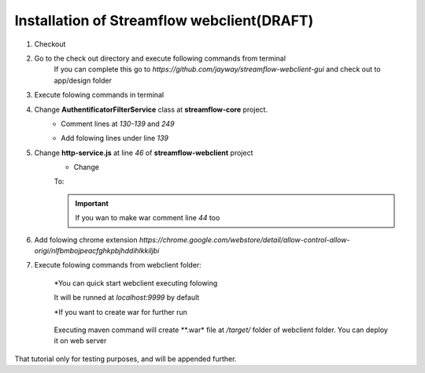 Installation of Streamflow webclient(DRAFT)
============


#. Checkout
#. Go to the check out directory and execute following commands from terminal 
    .. code-block:: terminal
        git submodule update --init
        cd app/design
        git checkout develop

    .. note::
    If you can complete this go to *https://github.com/jayway/streamflow-webclient-gui* and check out to app/design folder

#. Execute folowing commands in terminal
    .. code-block:: 
        sudo apt-get install npm
        sudo apt-get install nodejs-legacy
        sudo npm install -g bower
        sudo npm install gulp -g
    
#. Change **AuthentificatorFilterService** class at **streamflow-core** project. 
	* Comment lines at *130-139* and *249*
		.. code-block:: java
		     if (challengeResponse == null)
		     {
		        response.setStatus(Status.CLIENT_ERROR_UNAUTHORIZED);
		        response.getChallengeRequests().add(new ChallengeRequest(ChallengeScheme.HTTP_BASIC, "Streamflow"));
		        return Filter.STOP;
		     } else
		     {
		        String username = challengeResponse.getIdentifier();
		        String password = new String(challengeResponse.getSecret());
	    
	* Add folowing lines under line *139*
		.. code-block:: java
			String username = "administrator";
			String password = "administrator";    

#. Change **http-service.js** at line *46* of **streamflow-webclient** project
	* Change
	.. code-block:: js
		return 'https://test-sf.jayway.com/streamflow/';
        	//return 'http://localhost:8082/streamflow/';

	To:

	.. code-block:: js
		//return 'https://test-sf.jayway.com/streamflow/';
        	return 'http://localhost:8082/streamflow/';

	.. important::
		If you wan to make war comment line *44* too

		.. code-block:: js
			return prodUrl;

#. Add folowing chrome extension *https://chrome.google.com/webstore/detail/allow-control-allow-origi/nlfbmbojpeacfghkpbjhddihlkkiljbi*

#. Execute folowing commands from webclient folder:
	
	.. code-block:: terminal
		npm install
		bower install

	*You can quick start webclient executing folowing

	.. code-block:: terminal
		gulp

	.. note::
	It will be runned at *localhost:9999* by default

	*If you want to create war for further run 
		
		.. code-block:: terminal
			maven clean install
		
	.. note: 
	Executing maven command will create **.war* file at */target/* folder of webclient 		folder. You can deploy it on web server

.. important::
That tutorial only for testing purposes, and will be appended further.
